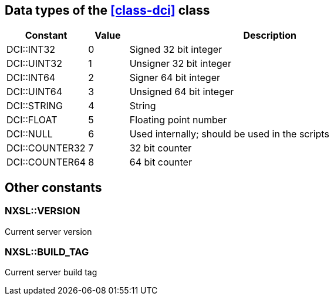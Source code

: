 [[const-dci-datatype]]
== Data types of the <<class-dci>> class

[cols="2,1,7a" grid="none", frame="none"]
|===
|Constant|Value|Description

|DCI::INT32|0|Signed 32 bit integer
|DCI::UINT32|1|Unsigner 32 bit integer
|DCI::INT64|2|Signer 64 bit integer
|DCI::UINT64|3|Unsigned 64 bit integer
|DCI::STRING|4|String
|DCI::FLOAT|5|Floating point number
|DCI::NULL|6|Used internally; should be used in the scripts
|DCI::COUNTER32|7|32 bit counter
|DCI::COUNTER64|8|64 bit counter
|===

== Other constants

=== NXSL::VERSION

Current server version

=== NXSL::BUILD_TAG

Current server build tag
